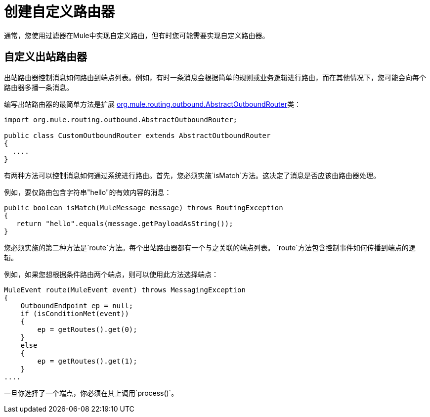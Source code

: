 = 创建自定义路由器
:keywords: customize, custom message routers, custom routers

通常，您使用过滤器在Mule中实现自定义路由，但有时您可能需要实现自定义路由器。

== 自定义出站路由器

出站路由器控制消息如何路由到端点列表。例如，有时一条消息会根据简单的规则或业务逻辑进行路由，而在其他情况下，您可能会向每个路由器多播一条消息。

编写出站路由器的最简单方法是扩展 http://www.mulesoft.org/docs/site/3.6.0/apidocs/org/mule/routing/outbound/AbstractOutboundRouter.html[org.mule.routing.outbound.AbstractOutboundRouter]类：

[source, java, linenums]
----
import org.mule.routing.outbound.AbstractOutboundRouter;
 
public class CustomOutboundRouter extends AbstractOutboundRouter
{
  ....
}
----

有两种方法可以控制消息如何通过系统进行路由。首先，您必须实施`isMatch`方法。这决定了消息是否应该由路由器处理。

例如，要仅路由包含字符串"hello"的有效内容的消息：

[source, code, linenums]
----
public boolean isMatch(MuleMessage message) throws RoutingException
{
   return "hello".equals(message.getPayloadAsString());
}
----

您必须实施的第二种方法是`route`方法。每个出站路由器都有一个与之关联的端点列表。 `route`方法包含控制事件如何传播到端点的逻辑。

例如，如果您想根据条件路由两个端点，则可以使用此方法选择端点：

[source, code, linenums]
----
MuleEvent route(MuleEvent event) throws MessagingException
{
    OutboundEndpoint ep = null;
    if (isConditionMet(event))
    {
        ep = getRoutes().get(0);
    }
    else
    {
        ep = getRoutes().get(1);
    }
....
----

一旦你选择了一个端点，你必须在其上调用`process()`。
